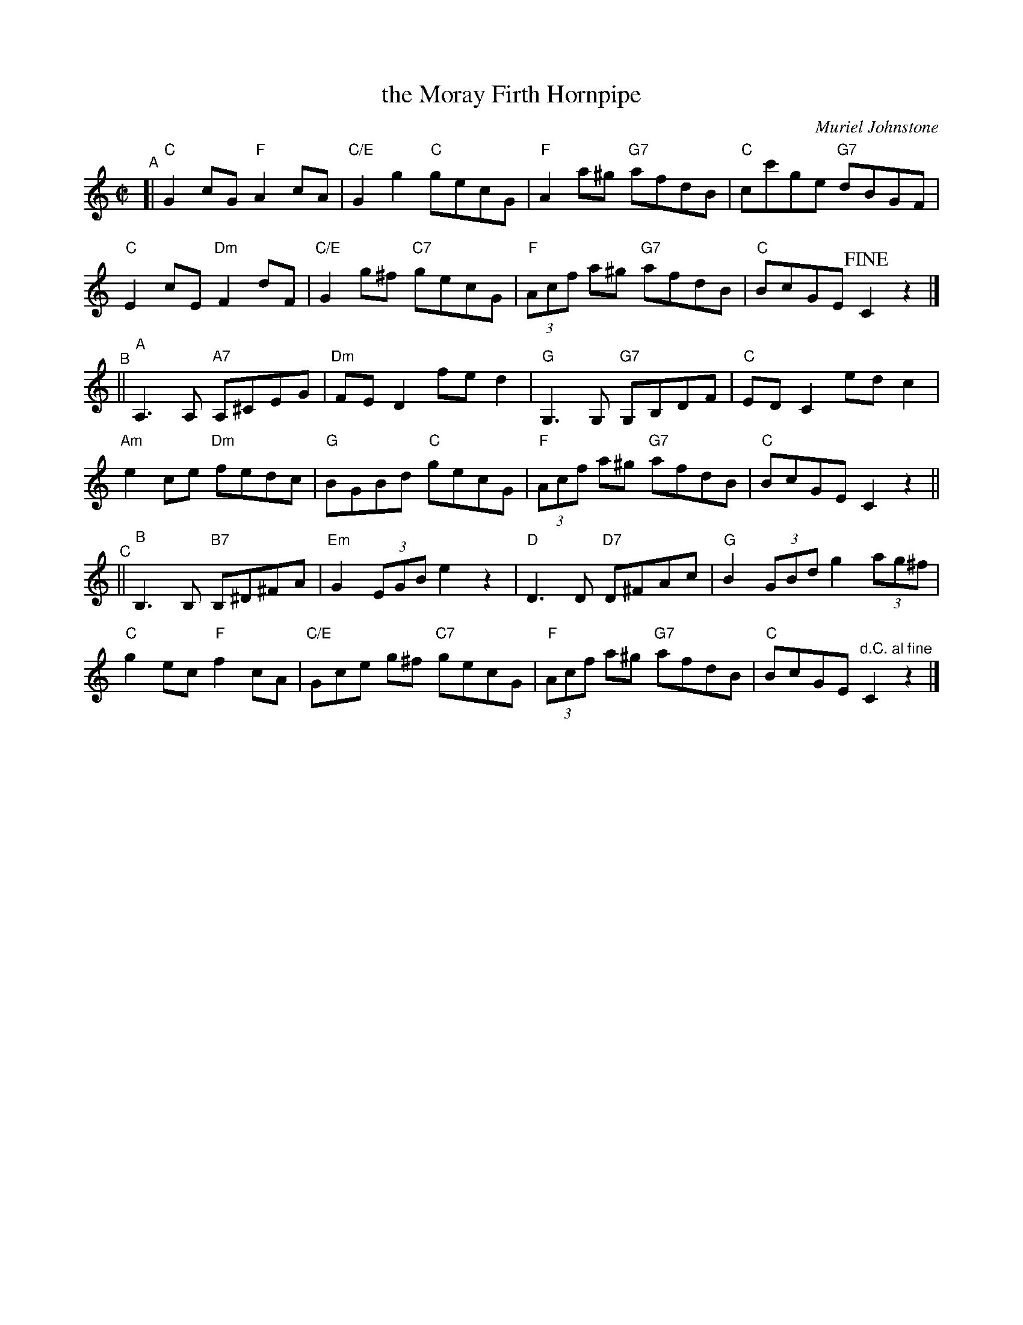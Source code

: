 X: 1
T: the Moray Firth Hornpipe
C: Muriel Johnstone
R: hornpipe
B: Aye Afloat - Portknockie Collection #7
N: Tune for Scottish Country Dance of the same name
Z: 2020 John Chambers <jc:trillian.mit.edu>
M: C|
L: 1/8
%P: Play ABCA
K: C
"^A"[|\
"C"G2cG "F"A2cA | "C/E"G2g2 "C"gecG | "F"A2a^g "G7"afdB | "C"cc'ge "G7"dBGF |
"C"E2cE "Dm"F2dF | "C/E"G2g^f "C7"gecG | "F"(3Acf a^g "G7"afdB | "C"BcGE !fine!C2z2 |]
"^B"||\
"A"A,3A, "A7"A,^CEG | "Dm"FED2 fed2 | "G"G,3G, "G7"G,B,DF | "C"EDC2 edc2 |
"Am"e2ce "Dm"fedc | "G"BGBd "C"gecG | "F"(3Acf a^g "G7"afdB | "C"BcGE C2z2 ||
"^C"||\
"B"B,3B, "B7"B,^D^FA | "Em"G2(3EGB e2z2 | "D"D3D "D7"D^FAc | "G"B2(3GBd g2(3ag^f |
"C"g2ec "F"f2cA | "C/E"Gce g^f "C7"gecG | "F"(3Acf a^g "G7"afdB | "C"BcGE "^d.C. al fine"C2z2 |]
